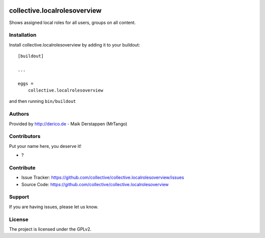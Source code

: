 .. This README is meant for consumption by humans and PyPI. PyPI can render rst files so please do not use Sphinx features.
   If you want to learn more about writing documentation, please check out: http://docs.plone.org/about/documentation_styleguide.html
   This text does not appear on PyPI or github. It is a comment.

.. image:: https://github.com/collective/collective.localrolesoverview/actions/workflows/plone-package.yml/badge.svg
    :target: https://github.com/collective/collective.localrolesoverview/actions/workflows/plone-package.yml

.. image:: https://coveralls.io/repos/github/collective/collective.localrolesoverview/badge.svg?branch=main
    :target: https://coveralls.io/github/collective/collective.localrolesoverview?branch=main
    :alt: Coveralls

.. image:: https://codecov.io/gh/collective/collective.localrolesoverview/branch/master/graph/badge.svg
    :target: https://codecov.io/gh/collective/collective.localrolesoverview

.. image:: https://img.shields.io/pypi/v/collective.localrolesoverview.svg
    :target: https://pypi.python.org/pypi/collective.localrolesoverview/
    :alt: Latest Version

.. image:: https://img.shields.io/pypi/status/collective.localrolesoverview.svg
    :target: https://pypi.python.org/pypi/collective.localrolesoverview
    :alt: Egg Status

.. image:: https://img.shields.io/pypi/pyversions/collective.localrolesoverview.svg?style=plastic   :alt: Supported - Python Versions

.. image:: https://img.shields.io/pypi/l/collective.localrolesoverview.svg
    :target: https://pypi.python.org/pypi/collective.localrolesoverview/
    :alt: License


==============================
collective.localrolesoverview
==============================

Shows assigned local roles for all users, groups on all content.

.. image:: docs/screenshot.png



Installation
------------

Install collective.localrolesoverview by adding it to your buildout::

    [buildout]

    ...

    eggs =
        collective.localrolesoverview


and then running ``bin/buildout``


Authors
-------

Provided by http://derico.de - Maik Derstappen (MrTango)


Contributors
------------

Put your name here, you deserve it!

- ?


Contribute
----------

- Issue Tracker: https://github.com/collective/collective.localrolesoverview/issues
- Source Code: https://github.com/collective/collective.localrolesoverview


Support
-------

If you are having issues, please let us know.


License
-------

The project is licensed under the GPLv2.
